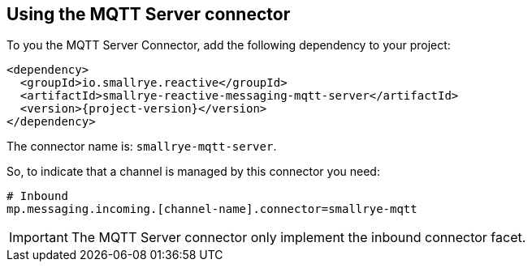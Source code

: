 [#mqtt-server-installation]
== Using the MQTT Server connector

To you the MQTT Server Connector, add the following dependency to your project:

[source,xml,subs=attributes+]
----
<dependency>
  <groupId>io.smallrye.reactive</groupId>
  <artifactId>smallrye-reactive-messaging-mqtt-server</artifactId>
  <version>{project-version}</version>
</dependency>
----

The connector name is: `smallrye-mqtt-server`.

So, to indicate that a channel is managed by this connector you need:

[source]
----
# Inbound
mp.messaging.incoming.[channel-name].connector=smallrye-mqtt
----

IMPORTANT: The MQTT Server connector only implement the inbound connector facet.

